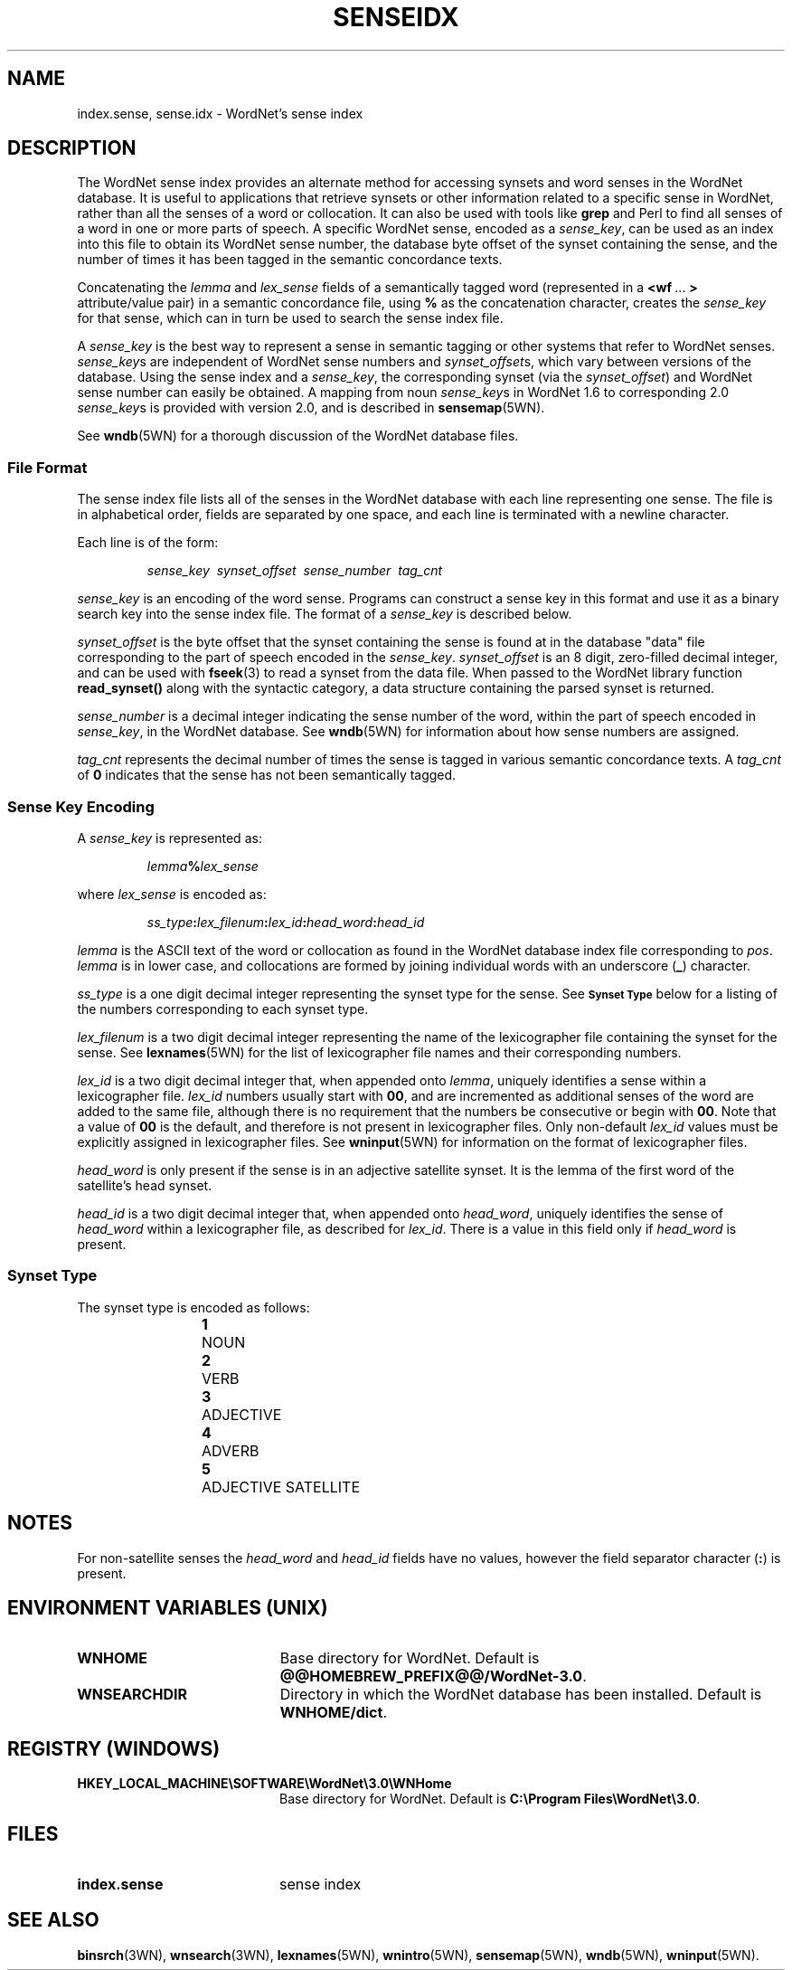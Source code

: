 '\" t
.\" $Id$
.tr ~
.TH SENSEIDX 5WN "Dec 2006" "WordNet 3.0" "WordNet\(tm File Formats"
.SH NAME
index.sense, sense.idx \- WordNet's sense index
.SH DESCRIPTION
The WordNet sense index provides an alternate method for accessing
synsets and word senses in the WordNet database.  It is useful to
applications that retrieve synsets or other information related to a
specific sense in WordNet, rather than all the senses of a word or
collocation.  It can also be used with tools like \fBgrep\fP and Perl
to find all senses of a word in one or more parts of speech.  A
specific WordNet sense, encoded as a \fIsense_key\fP, can be used as
an index into this file to obtain its WordNet sense number, the
database byte offset of the synset containing the sense, and the
number of times it has been tagged in the semantic concordance texts.

Concatenating the \fIlemma\fP and \fIlex_sense\fP fields of a
semantically tagged word (represented in a \fB<wf~\fP...~\fB>\fP
attribute/value pair) in a semantic concordance file, using \fB%\fP as
the concatenation character, creates the \fIsense_key\fP for that
sense, which can in turn be used to search the sense index file.

A \fIsense_key\fP is the best way to represent a sense in semantic
tagging or other systems that refer to WordNet senses.
\fIsense_key\fPs are independent of WordNet sense numbers and
\fIsynset_offset\fPs, which vary between versions of the database.
Using the sense index and a \fIsense_key\fP, the corresponding synset
(via the \fIsynset_offset\fP) and WordNet sense number can easily be
obtained.  A mapping from noun \fIsense_key\fPs in WordNet 1.6 to
corresponding 2.0 \fIsense_key\fPs is provided with version 2.0,
and is described in
.BR sensemap (5WN).

See
.BR wndb (5WN)
for a thorough discussion of the WordNet database files.
.SS File Format
The sense index file lists all of the senses in the WordNet database
with each line representing one sense.  The file is in alphabetical
order, fields are separated by one space, and each line is terminated
with a newline character.

Each line is of the form:

.RS
\fIsense_key~~synset_offset~~sense_number~~tag_cnt\fP
.RE

\fIsense_key\fP is an encoding of the word sense.  Programs can
construct a sense key in this format and use it as a binary search key
into the sense index file.  
The format of a \fIsense_key\fP is
described below.

\fIsynset_offset\fP is the byte offset that the synset containing the
sense is found at in the database "data" file corresponding to the
part of speech encoded in the \fIsense_key\fP.  \fIsynset_offset\fP is
an 8 digit, zero-filled decimal integer, and can be used with
.BR fseek (3)
to read a synset from the data file.  When passed to the WordNet library
function \fBread_synset(\|)\fP along with the syntactic category, a data
structure containing the parsed synset is returned.

\fIsense_number\fP is a decimal integer indicating the sense number of
the word, within the part of speech encoded in \fIsense_key\fP, in the
WordNet database.  See
.BR wndb (5WN)
for information about how sense numbers are assigned.

\fItag_cnt\fP represents the decimal number of times the sense is
tagged in various semantic concordance texts.  A \fItag_cnt\fP of
\fB0\fP indicates that the sense has not been semantically tagged.
.SS Sense Key Encoding
A \fIsense_key\fP is represented as:

.RS
\fIlemma\fP\fB%\fP\fIlex_sense\fP
.RE

where \fIlex_sense\fP is encoded as:

.RS
\fIss_type\fB:\fIlex_filenum\fB:\fIlex_id\fB:\fIhead_word\fB:\fIhead_id\fR
.RE

\fIlemma\fP is the ASCII text of the word or collocation as found in
the WordNet database index file corresponding to \fIpos\fP.
\fIlemma\fP is in lower case, and collocations are formed by joining
individual words with an underscore (\fB_\fP) character.

\fIss_type\fP is a one digit decimal integer representing the synset type
for the sense.  See
.SB "Synset Type"
below for a listing of the numbers corresponding to each synset type.

\fIlex_filenum\fP is a two digit decimal integer representing the
name of the lexicographer file containing the synset for the sense.
See
.BR lexnames (5WN)
for the list of lexicographer file names and their corresponding numbers.

\fIlex_id\fP is a two digit decimal integer that, when appended onto
\fIlemma\fP, uniquely identifies a sense within a lexicographer file.
\fIlex_id\fP numbers usually start with \fB00\fP, and are incremented
as additional senses of the word are added to the same file, although
there is no requirement that the numbers be consecutive or begin with
\fB00\fP.  Note that a value of \fB00\fP is the default, and therefore
is not present in lexicographer files.  Only non-default \fIlex_id\fP
values must be explicitly assigned in lexicographer files.  See
.BR wninput (5WN)
for information on the format of lexicographer files.

\fIhead_word\fP is only present if the sense is in an adjective
satellite synset.  It is the lemma of the first word of the
satellite's head synset.

\fIhead_id\fP is a two digit decimal integer that, when appended onto
\fIhead_word\fP, uniquely identifies the sense of \fIhead_word\fP
within a lexicographer file, as described for \fIlex_id\fP.  There is
a value in this field only if \fIhead_word\fP is present.
.SS Synset Type
The synset type is encoded as follows:

.RS
.nf
\fB1\fP	NOUN
\fB2\fP	VERB
\fB3\fP	ADJECTIVE
\fB4\fP	ADVERB
\fB5\fP	ADJECTIVE SATELLITE
.fi
.RE
.SH NOTES
For non-satellite senses the \fIhead_word\fP and \fIhead_id\fP fields
have no values, however the field separator character (\fB:\fP) is
present. 
.SH ENVIRONMENT VARIABLES (UNIX)
.TP 20
.B WNHOME
Base directory for WordNet.  Default is
\fB@@HOMEBREW_PREFIX@@/WordNet-3.0\fP.
.TP 20
.B WNSEARCHDIR
Directory in which the WordNet database has been installed.  
Default is \fBWNHOME/dict\fP.
.SH REGISTRY (WINDOWS)
.TP 20
.B HKEY_LOCAL_MACHINE\eSOFTWARE\eWordNet\e3.0\eWNHome
Base directory for WordNet.  Default is
\fBC:\eProgram~Files\eWordNet\e3.0\fP.
.SH FILES
.TP 20
.B index.sense
sense index
.SH SEE ALSO
.BR binsrch (3WN),
.BR wnsearch (3WN),
.BR lexnames (5WN),
.BR wnintro (5WN),
.BR sensemap (5WN),
.BR wndb (5WN),
.BR wninput (5WN).
